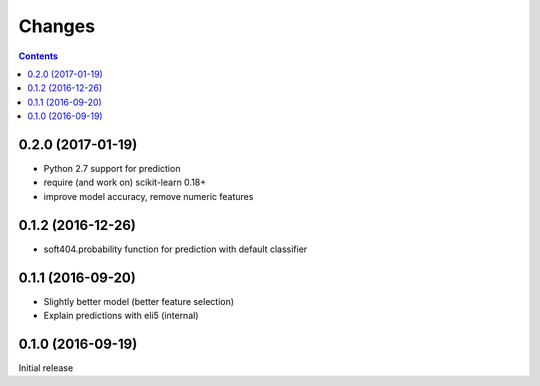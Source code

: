 Changes
=======

.. contents::

0.2.0 (2017-01-19)
------------------

- Python 2.7 support for prediction
- require (and work on) scikit-learn 0.18+
- improve model accuracy, remove numeric features


0.1.2 (2016-12-26)
------------------

- soft404.probability function for prediction with default classifier


0.1.1 (2016-09-20)
------------------

- Slightly better model (better feature selection)
- Explain predictions with eli5 (internal)


0.1.0 (2016-09-19)
------------------

Initial release
